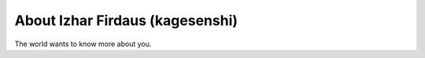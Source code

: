
.. _about:

About Izhar Firdaus (kagesenshi)
============================

The world wants to know more about you.

